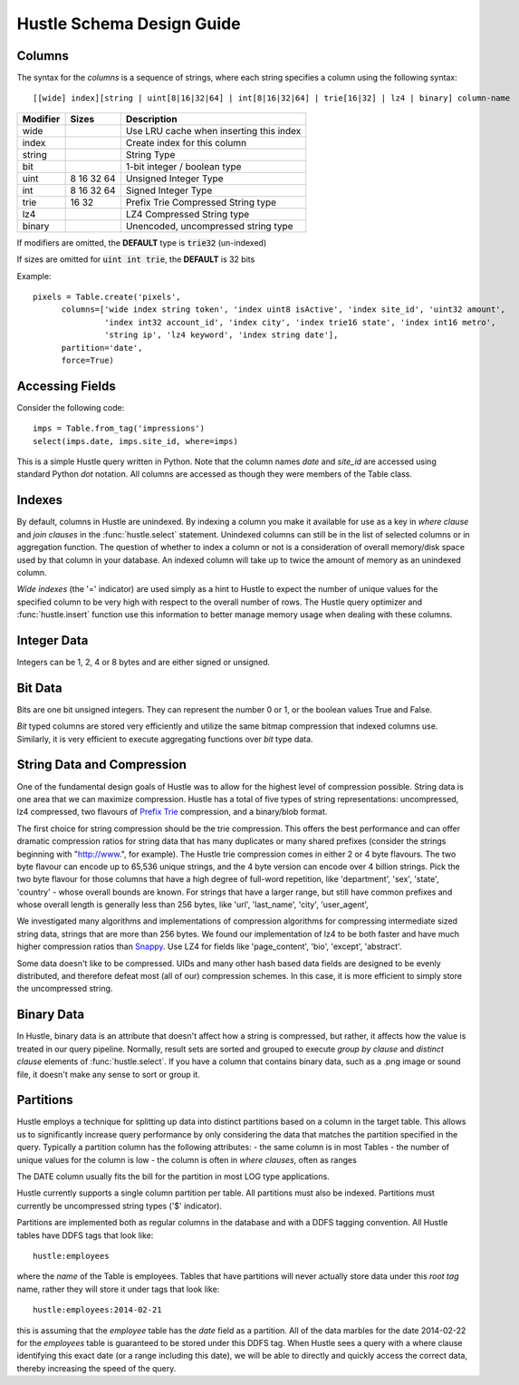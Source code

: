 .. _schemadesign:

Hustle Schema Design Guide
==========================

Columns
-------
The syntax for the *columns*  is a sequence of strings, where each string specifies a
column using the following syntax::

    [[wide] index][string | uint[8|16|32|64] | int[8|16|32|64] | trie[16|32] | lz4 | binary] column-name

========        ==========      ========================================
Modifier        Sizes           Description
========        ==========      ========================================
wide                            Use LRU cache when inserting this index
index                           Create index for this column
string                          String Type
bit                             1-bit integer / boolean type
uint            8 16 32 64      Unsigned Integer Type
int             8 16 32 64      Signed Integer Type
trie            16 32           Prefix Trie Compressed String type
lz4                             LZ4 Compressed String type
binary                          Unencoded, uncompressed string type
========        ==========      ========================================


If modifiers are omitted, the **DEFAULT** type is :code:`trie32` (un-indexed)

If sizes are omitted for :code:`uint int trie`, the **DEFAULT** is 32 bits

Example::

    pixels = Table.create('pixels',
          columns=['wide index string token', 'index uint8 isActive', 'index site_id', 'uint32 amount',
                   'index int32 account_id', 'index city', 'index trie16 state', 'index int16 metro',
                   'string ip', 'lz4 keyword', 'index string date'],
          partition='date',
          force=True)

Accessing Fields
----------------

Consider the following code::

    imps = Table.from_tag('impressions')
    select(imps.date, imps.site_id, where=imps)

This is a simple Hustle query written in Python.  Note that the column names *date* and *site_id* are accessed
using standard Python *dot* notation.  All columns are accessed as though they were members of the Table class.

Indexes
-------
By default, columns in Hustle are unindexed.  By indexing a column you make it available for use as a key in
*where clause* and *join clauses* in the :func:`hustle.select` statement.  Unindexed columns can still
be in the list of selected columns or in aggregation function.  The question of whether to index a column or not is a
consideration of overall memory/disk space used by that column in your database.  An indexed column will take up
to twice the amount of memory as an unindexed column.

*Wide indexes* (the '=' indicator) are used simply as a hint to Hustle to expect the number of unique values for
the specified column to be very high with respect to the overall number of rows.  The Hustle query optimizer and
:func:`hustle.insert` function use this information to better manage memory usage when dealing with these columns.

Integer Data
------------

Integers can be 1, 2, 4 or 8 bytes and are either signed or unsigned.

Bit Data
--------

Bits are one bit unsigned integers.  They can represent the number 0 or 1, or the boolean values True and False.

*Bit* typed columns are stored very efficiently and utilize the same bitmap compression that indexed columns
use.  Similarly, it is very efficient to execute aggregating functions over *bit* type data.

String Data and Compression
---------------------------

One of the fundamental design goals of Hustle was to allow for the highest level of compression possible.
String data is one area that we can maximize compression.  Hustle has a total of five types of string
representations: uncompressed, lz4 compressed, two flavours of `Prefix Trie <http://en.wikipedia.org/wiki/Trie>`_
compression, and a binary/blob format.

The first choice for string compression should be the trie compression.  This offers the best performance and can
offer dramatic compression ratios for string data that has many duplicates or many shared prefixes (consider the
strings beginning with "http://www.", for example).  The Hustle trie compression comes in either 2 or 4 byte
flavours.  The two byte flavour can encode up to 65,536 unique strings, and the 4 byte version can encode over
4 billion strings.  Pick the two byte flavour for those columns that have a high degree of full-word repetition,
like 'department', 'sex', 'state', 'country' - whose overall bounds are known.  For strings that have a larger
range, but still have common prefixes and whose overall length is generally less than 256 bytes, like 'url',
'last_name', 'city', 'user_agent',

We investigated many algorithms and implementations of compression algorithms for compressing intermediate sized
string data, strings that are more than 256 bytes.  We found our implementation of lz4 to be both faster and
have much higher compression ratios than `Snappy <https://code.google.com/p/snappy/>`_.  Use LZ4 for fields like
'page_content', 'bio', 'except', 'abstract'.

Some data doesn't like to be compressed.  UIDs and many other hash based data fields are designed to be evenly
distributed, and therefore defeat most (all of our) compression schemes.  In this case, it is more efficient to
simply store the uncompressed string.

Binary Data
-----------

In Hustle, binary data is an attribute that doesn't affect how a string is compressed, but rather, it affects how
the value is treated in our query pipeline.  Normally, result sets are sorted and grouped to execute
*group by clause* and *distinct clause* elements of :func:`hustle.select`.  If you have a column that
contains binary data, such as a .png image or sound file, it doesn't make any sense to sort or group it.

Partitions
----------
Hustle employs a technique for splitting up data into distinct partitions based on a column in the target table.
This allows us to significantly increase query performance by only considering the data that matches the partition
specified in the query.  Typically a partition column has the following attributes:
- the same column is in most Tables
- the number of unique values for the column is low
- the column is often in *where clauses*, often as ranges

The DATE column usually fits the bill for the partition in most LOG type applications.

Hustle currently supports a single column partition per table.  All partitions must also be indexed.  Partitions
must currently be uncompressed string types ('$' indicator).

Partitions are implemented both as regular columns in the database and with a DDFS tagging convention.  All Hustle
tables have DDFS tags that look like::

    hustle:employees

where the *name* of the Table is employees.  Tables that have partitions will never actually store data under this
*root tag* name, rather they will store it under tags that look like::

    hustle:employees:2014-02-21

this is assuming that the *employee* table has the *date* field as a partition.  All of the data marbles for the
date 2014-02-22 for the *employees* table is guaranteed to be stored under this DDFS tag.  When Hustle sees a query
with a where clause identifying this exact date (or a range including this date), we will be able to directly
and quickly access the correct data, thereby increasing the speed of the query.


